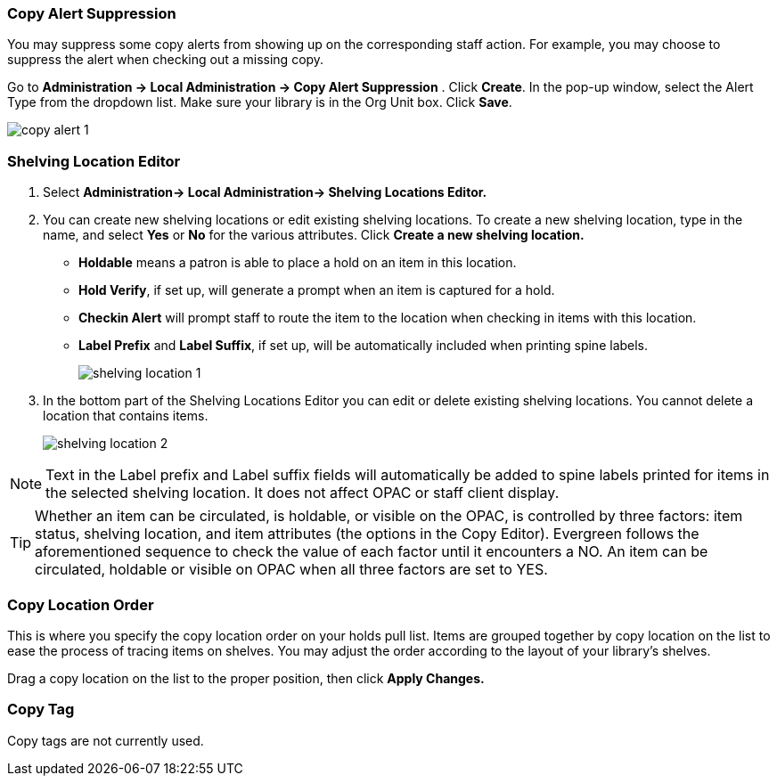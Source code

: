 Copy Alert Suppression
~~~~~~~~~~~~~~~~~~~~~~
anchor:copy-alert-suppression[Copy Alert Suppression]

You may suppress some copy alerts from showing up on the corresponding staff action. For example, you may choose to suppress the alert when checking out a missing copy.

Go to *Administration -> Local Administration -> Copy Alert Suppression* . Click *Create*. In the pop-up window, select the Alert Type from the dropdown list. Make sure your library is in the Org Unit box. Click *Save*.

image::images/admin/copy-alert-1.png[]


Shelving Location Editor
~~~~~~~~~~~~~~~~~~~~~~~~

anchor:shelving-location-editor[Shelving Location Editor]


. Select *Administration-> Local Administration-> Shelving Locations Editor.*

. You can create new shelving locations or edit existing shelving locations. 
To create a new shelving location, type in the name, and select *Yes* or *No* for the 
various attributes. Click *Create a new shelving location.*
+
* *Holdable* means a patron is able to place a hold on an item in this location.
* *Hold Verify*, if set up, will generate a prompt when an item is captured for a hold.
* *Checkin Alert* will prompt staff to route the item to the location when checking in items with this location.
* *Label Prefix* and *Label Suffix*, if set up, will be automatically included when printing spine labels.
+
image::images/admin/shelving-location-1.png[]

. In the bottom part of the Shelving Locations Editor you can edit or delete existing 
shelving locations. You cannot delete a location that contains items. 
+
image::images/admin/shelving-location-2.png[]

NOTE: Text in the Label prefix and Label suffix fields will automatically be added to 
spine labels printed for items in the selected shelving location. It does not affect 
OPAC or staff client display.

TIP: Whether an item can be circulated, is holdable, or visible on the OPAC, is 
controlled by three factors: item status, shelving location, and item attributes 
(the options in the Copy Editor). Evergreen follows the aforementioned sequence 
to check the value of each factor until it encounters a NO. An item can be circulated, 
holdable or visible on OPAC when all three factors are set to YES.


////
Copy Location Group
~~~~~~~~~~~~~~~~~~~~

anchor:copy-location-group[Copy Location Group]
////



Copy Location Order
~~~~~~~~~~~~~~~~~~~~

anchor:copy-location-order[Copy Location Order]

This is where you specify the copy location order on your holds pull list. Items are grouped together by copy location on the list to ease the process of tracing items on shelves. You may adjust the order according to the layout of your library's shelves.

Drag a copy location on the list to the proper position, then click *Apply Changes.*

Copy Tag
~~~~~~~~

anchor:copy-tag[Copy Tag]

Copy tags are not currently used.

////
Libraries may add searchable copy tags to *Digital Bookplate*. Go to *Administration -> Local Administration -> Copy Tag*. Click *New Record* to add new tags. Select *Digital Bookplate* from the Copy Tag Type dropdown list. Type in a label and value, if needed. Select *Is OPAC Visible?* checkbox if you wish the tag to show up on OPAC, Choose your library from the Owner dropdown list. Click *Save*.

image::images/admin/copy-tag-1.png[]

////
